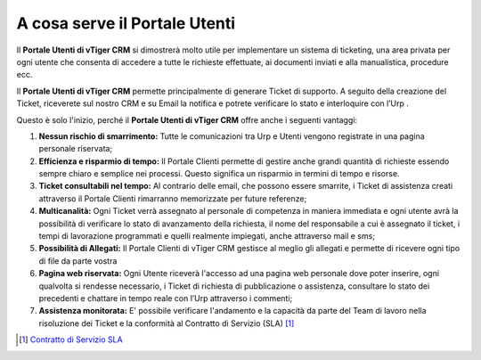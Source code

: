 A cosa serve il Portale Utenti
==============================

Il **Portale Utenti di vTiger CRM** si dimostrerà molto utile per implementare un sistema di ticketing, una area privata per ogni utente che consenta di accedere a tutte le richieste effettuate, ai documenti inviati e alla manualistica, procedure ecc.

Il **Portale Utenti di vTiger CRM** permette principalmente di generare Ticket di supporto. A seguito della creazione del Ticket, riceverete sul nostro CRM e su Email la notifica e potrete verificare lo stato e interloquire con l’Urp .

Questo è solo l'inizio, perché il **Portale Utenti di vTiger CRM** offre anche i seguenti vantaggi:

1. **Nessun rischio di smarrimento:** Tutte le comunicazioni tra Urp e Utenti vengono registrate in una pagina personale riservata;
2. **Efficienza e risparmio di tempo:** Il Portale Clienti permette di gestire anche grandi quantità di richieste essendo sempre chiaro e semplice nei processi. Questo significa un risparmio in termini di tempo e risorse.
3. **Ticket consultabili nel tempo:** Al contrario delle email, che possono essere smarrite, i Ticket di assistenza creati attraverso il Portale Clienti rimarranno memorizzate per future referenze;
4. **Multicanalità:** Ogni Ticket verrà assegnato al personale di competenza in maniera immediata e ogni utente avrà la possibilità di verificare lo stato di avanzamento della richiesta, il nome del responsabile a cui è assegnato il ticket, i tempi di lavorazione programmati e quelli realmente impiegati, anche attraverso mail e sms;
5. **Possibilità di Allegati:** Il Portale Clienti di vTiger CRM gestisce al meglio gli allegati e permette di ricevere ogni tipo di file da parte vostra
6. **Pagina web riservata:** Ogni Utente riceverà l'accesso ad una pagina web personale dove poter inserire, ogni qualvolta si rendesse necessario, i Ticket di richiesta di pubblicazione o assistenza, consultare lo stato dei precedenti e chattare in tempo reale con l’Urp attraverso i commenti;
7. **Assistenza monitorata:** E' possibile verificare l'andamento e la capacità da parte del Team di lavoro nella risoluzione dei Ticket e la conformità al Contratto di Servizio (SLA) [1]_

.. [1]
   `Contratto di Servizio SLA <https://docs-italia-staging.teamdigitale.it/cittametropolitananapoli/sla/portaleutente-sla-docs/it/master/>`__
